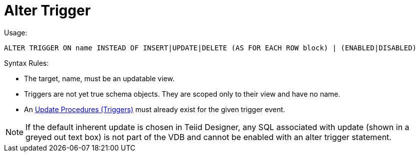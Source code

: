 
= Alter Trigger

Usage:

[source,sql]
----
ALTER TRIGGER ON name INSTEAD OF INSERT|UPDATE|DELETE (AS FOR EACH ROW block) | (ENABLED|DISABLED)
----

Syntax Rules:

* The target, name, must be an updatable view.

* Triggers are not yet true schema objects. They are scoped only to their view and have no name.

* An link:Update_Procedures_Triggers.adoc[Update Procedures (Triggers)] must already exist for the given trigger event.

NOTE: If the default inherent update is chosen in Teiid Designer, any SQL associated with update (shown in a greyed out text box) is not part of the VDB and cannot be enabled with an alter trigger statement.

